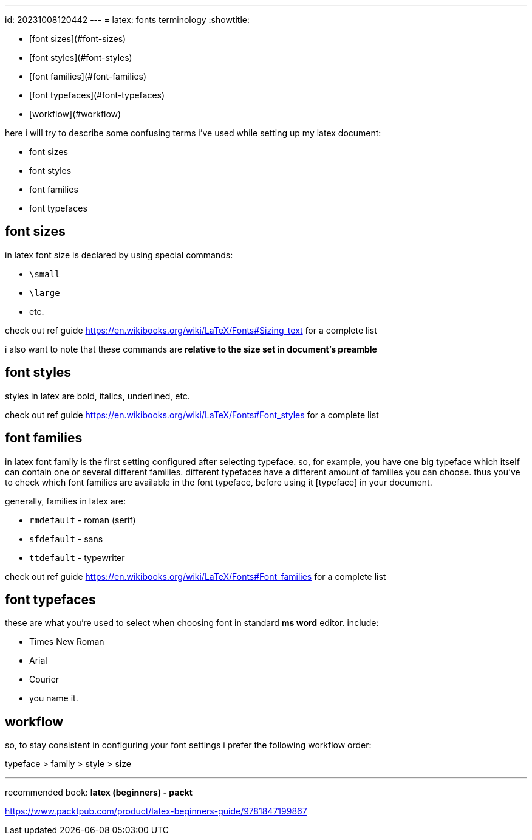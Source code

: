 ---
id: 20231008120442
---
= latex: fonts terminology
:showtitle:

* [font sizes](#font-sizes)
* [font styles](#font-styles)
* [font families](#font-families)
* [font typefaces](#font-typefaces)
* [workflow](#workflow)

here i will try to describe some confusing terms i've used while setting up my
latex document:

* font sizes
* font styles
* font families
* font typefaces

## font sizes

in latex font size is declared by using special commands:

* `\small`
* `\large`
* etc.

check out ref guide <https://en.wikibooks.org/wiki/LaTeX/Fonts#Sizing_text> for a
complete list

i also want to note that these commands are **relative to the size set in
document's preamble**

## font styles

styles in latex are bold, italics, underlined, etc.

check out ref guide <https://en.wikibooks.org/wiki/LaTeX/Fonts#Font_styles> for a
complete list

## font families

in latex font family is the first setting configured after selecting typeface. so, for
example, you have one big typeface which itself can contain one or several different
families. different typefaces have a different amount of families you can choose.
thus you've to check which font families are available in the font typeface,
before using it [typeface] in your document.

generally, families in latex are:

* `rmdefault` - roman (serif)
* `sfdefault` - sans
* `ttdefault` - typewriter

check out ref guide <https://en.wikibooks.org/wiki/LaTeX/Fonts#Font_families> for a
complete list

## font typefaces

these are what you're used to select when choosing font in standard *ms word*
editor. include:

* Times New Roman
* Arial
* Courier
* you name it.

## workflow

so, to stay consistent in configuring your font settings i prefer the following
workflow order:

typeface > family > style > size

---

recommended book:  *latex (beginners) - packt*

<https://www.packtpub.com/product/latex-beginners-guide/9781847199867>
